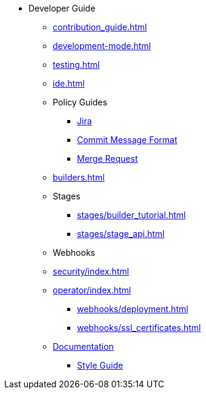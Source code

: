 * Developer Guide
** xref:contribution_guide.adoc[]
** xref:development-mode.adoc[]
** xref:testing.adoc[]
** xref:ide.adoc[]
** Policy Guides
*** xref:policy-guides/jira.adoc[Jira]
*** xref:policy-guides/commit_message_format.adoc[Commit Message Format]
*** xref:policy-guides/merge_request.adoc[Merge Request]
** xref:builders.adoc[]
** Stages
*** xref:stages/builder_tutorial.adoc[]
*** xref:stages/stage_api.adoc[]
** Webhooks
** xref:security/index.adoc[]
** xref:operator/index.adoc[]
*** xref:webhooks/deployment.adoc[]
*** xref:webhooks/ssl_certificates.adoc[]
** xref:documentation/index.adoc[Documentation]
*** xref:documentation/style_guide.adoc[Style Guide]
